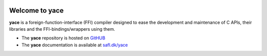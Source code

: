 .. image:: docs/source/_static/yace-mascot.png
   :alt: yace

Welcome to yace
===============

**yace** is a foreign-function-interface (FFI) compiler designed to ease the
development and maintenance of C APIs, their libraries and the
FFI-bindings/wrappers using them.

* The **yace** repository is hosted on `GitHUB`_

* The **yace** documentation is available at `safl.dk/yace`_

.. _GitHUB: https://github.com/safl/yace
.. _safl.dk/yace: https://safl.dk/yace

